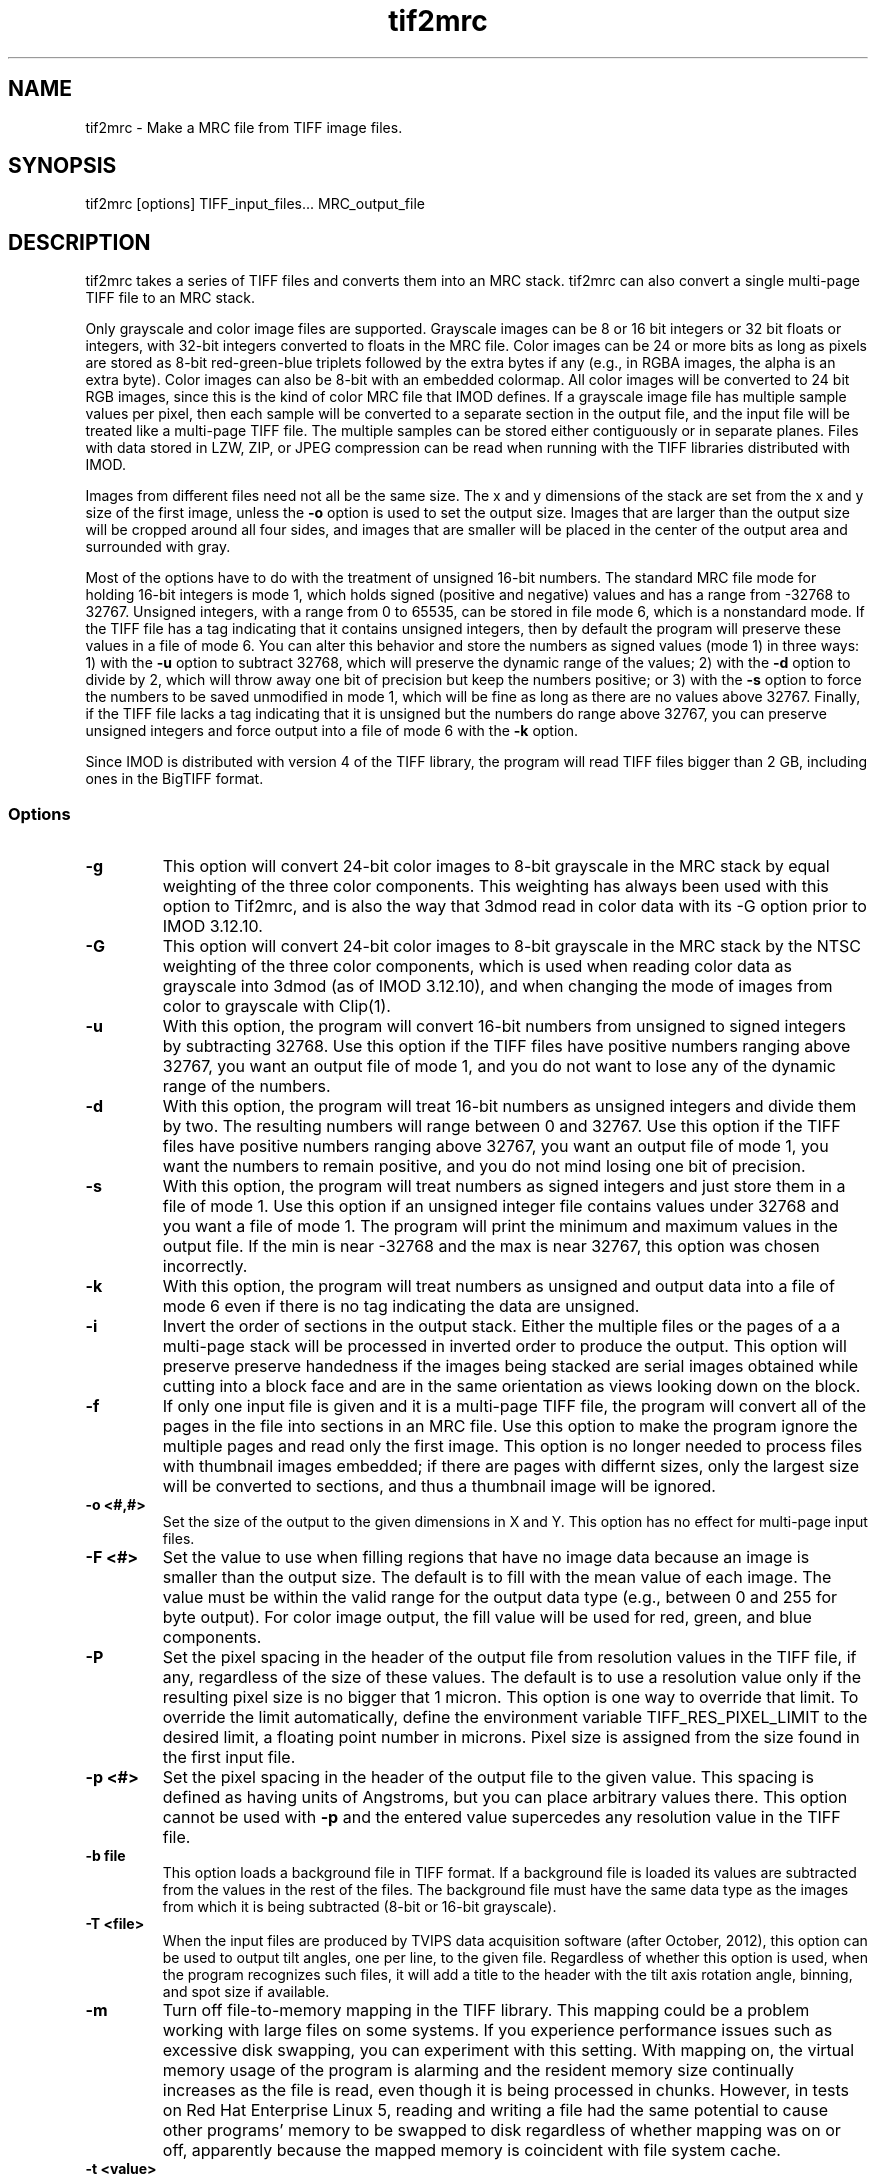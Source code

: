 .na
.nh
.TH tif2mrc 1 3.6.17 BL3DEMC
.SH NAME
tif2mrc \- Make a MRC file from TIFF image files.
.SH SYNOPSIS
tif2mrc [options]  TIFF_input_files...  MRC_output_file
.SH DESCRIPTION
tif2mrc takes a series of TIFF files and converts them
into an MRC stack.  
tif2mrc can also convert a single multi-page TIFF file to an MRC stack.
.P
Only grayscale and color image files are supported.
Grayscale images can be 8 or 16 bit integers or 32 bit floats or integers,
with 32-bit integers converted to floats in the MRC file.
Color images can be 24 or more bits as long as pixels are stored as 
8-bit red-green-blue triplets followed by the extra bytes if any (e.g., in
RGBA images, the alpha is an extra byte).  Color images can also be
8-bit with an embedded colormap.  All color
images will be converted to 24 bit RGB images, since this is the kind of 
color MRC file that IMOD defines.  If a grayscale image file has multiple
sample values per pixel, then each sample will be converted to a separate
section in the output file, and the input file will be treated like a
multi-page TIFF file.  The multiple
samples can be stored either contiguously or in separate planes.  Files with
data stored in LZW, ZIP, or JPEG compression can be read when running with the
TIFF libraries distributed with IMOD.
.P
Images from different files need not all be the same size.
The x and y dimensions of the stack
are set from the x and y size of the first image, unless the 
.B -o
option is used to set the output size.
Images that are larger than the output size will be cropped around all four
sides, and images that are smaller will be placed in the center of the output
area and surrounded with gray.
.P
Most of the options have to do with the treatment of unsigned 16-bit numbers.
The standard MRC file mode for holding 16-bit integers is mode 1, which holds
signed (positive and negative) values and has a range from -32768 to 32767.
Unsigned integers, with a range from 0 to 65535, can be stored in file mode 6,
which is a nonstandard mode.  If the TIFF file has a tag indicating that it
contains unsigned integers, then by default the program will preserve these
values in a file of mode 6.  You can alter this behavior and store the numbers
as signed values (mode 1) in three ways: 1) with the
.B -u
option to subtract 32768, which will preserve the dynamic range of the values;
2) with the
.B -d
option to divide by 2, which will throw away one bit of precision but keep the
numbers positive; or 3) with the
.B -s
option to force the numbers to be saved unmodified in mode 1, which will be
fine as long as there are no values above 32767.  Finally, if the TIFF file
lacks a tag indicating that it is unsigned but the numbers do range above
32767, you can preserve unsigned integers and force output into a file of mode
6 with the 
.B -k
option.  
.P
Since IMOD is distributed with version 4 of the TIFF library, the program will read TIFF
files bigger than 2 GB, including ones in the BigTIFF format.

.SS Options
.TP
.B -g
This
option will convert 24-bit color images to 8-bit grayscale in the MRC stack by
equal weighting of the three color components.  This weighting has always been
used with this option to Tif2mrc, and is also the way that 3dmod read in color
data with its -G option prior to IMOD 3.12.10.
.TP
.B -G
This
option will convert 24-bit color images to 8-bit grayscale in the MRC stack by
the NTSC weighting of the three color components, which is used when reading
color data as grayscale into 3dmod (as of IMOD 3.12.10), and when changing
the mode of images from color to grayscale with Clip(1).
.TP
.B -u
With this option, the program will convert 16-bit numbers from unsigned to
signed integers by subtracting 32768.
Use this option if the TIFF files have positive numbers ranging above 32767,
you want an output file of mode 1, and
you do not want to lose any of the dynamic range of the numbers.
.TP
.B -d
With this option, the program will treat 16-bit numbers as unsigned integers
and divide them by two.  The resulting numbers will range between 0 and 32767.
Use this option if the TIFF files have positive numbers ranging above 32767,
you want an output file of mode 1, you want the numbers to remain positive,
and you do not mind losing one bit of precision.
.TP
.B -s
With this option, the program will treat numbers as signed integers and just
store them in a file of mode 1.  Use this option if an unsigned integer file
contains values under 32768 and you want a file of mode 1.
The program will print the minimum and maximum values in the output
file.  If the min is near -32768 and the max is near 32767, this option was
chosen incorrectly.
.TP
.B -k
With this option, the program will treat numbers as unsigned and output data
into a file of mode 6 even if there is no tag indicating the data are unsigned.
.TP
.B -i
Invert the order of sections in the output stack.  Either the multiple files
or the pages of a a multi-page stack will be processed in inverted order to
produce the output.  This option will preserve preserve handedness if the images being
stacked are serial images obtained while cutting into a block face 
and are in the same orientation as views looking down on the block.
.TP
.B -f
If only one input file is given and it is a multi-page TIFF file, the program
will convert all of the pages in the file into sections in an MRC file.  Use
this option to make the program ignore the multiple pages and read only the
first image.  This option is no longer needed to process files with thumbnail 
images embedded; if there are pages with differnt sizes, only the largest size
will be converted to sections, and thus a thumbnail image will be ignored.
.TP
.B -o <#,#>
Set the size of the output to the given dimensions in X and Y.  This option
has no effect for multi-page input files.
.TP
.B -F <#>
Set the value to use when filling regions that have no image data because an
image is smaller than the output size.  The default is to fill with the mean
value of each image.  The value must be within the valid
range for the output data type (e.g., between 0 and 255 for byte output).  For
color image output, the fill value will be used for red, green, and blue
components.
.TP
.B -P
Set the pixel spacing in the header of the output file from resolution values
in the TIFF file, if any, regardless of the size of these values.  The default
is to use a resolution value only if the resulting pixel size is no bigger
that 1 micron.  This option is one way to override that limit.  To
override the limit automatically, define the environment variable TIFF_RES_PIXEL_LIMIT
to the desired limit, a floating point number in microns.  Pixel size is
assigned from the size found in the first input file.
.TP
.B -p <#>
Set the pixel spacing in the header of the output file to the given value.
This spacing is defined as having units of Angstroms, but you can place
arbitrary values there.  This option cannot be used with 
.B -p
and the entered value supercedes any resolution value in the TIFF file.
.TP 
.B -b file
This option loads a background file in TIFF format.
If a background file is loaded its values are subtracted from
the values in the rest of the files.
The background file must have the same data type as the images from which
it is being subtracted (8-bit or 16-bit grayscale).
.TP
.B -T <file>
When the input files are produced by TVIPS data acquisition software (after
October, 2012), this option can be used to output tilt angles, one per line,
to the given file.  Regardless of whether this option is used, when the
program recognizes such files, it will
add a title to the header with the tilt axis rotation angle, binning, and spot
size if available.
.TP
.B -m
Turn off file-to-memory mapping in the TIFF library.  This mapping could be a
problem working with large files on some systems.  If you experience
performance issues such as excessive disk swapping, you can experiment
with this setting.  With mapping on, the virtual memory
usage of the program is alarming and the resident memory size continually 
increases as the file is read, even though it
is being processed in chunks.  However, in tests on Red Hat Enterprise Linux
5, reading and writing a file had the
same potential to cause other programs' memory to be swapped to disk
regardless of whether mapping was on or off, apparently because the mapped
memory is coincident with file system cache.
.TP
.B -t <value>
Set the criterion for processing each file in chunks to the given value in
megabytes (fractional values are allowed).  Whole images will be 
read in, processed, and saved as a unit if they are less than this criterion
(default 100 MB).  Above the criterion, images will be read, processed, and
saved in chunks of about this size, with much lower memory requirements, as
long as the image matches the size of the output file and there is no
background subtraction.
.SH FILES
If the output file already exists, it will be made a backup file by adding ~
to its name.
.SH AUTHORS
Jim Kremer and David Mastronarde
.SH SEE ALSO
raw2mrc(1)
.SH BUGS
If a standard TIFF library is not installed, images must be uncompressed and
must consist of strips rather than tiles, and only a subset of image types
can be read.  

Email bug reports to mast@colorado.edu.
